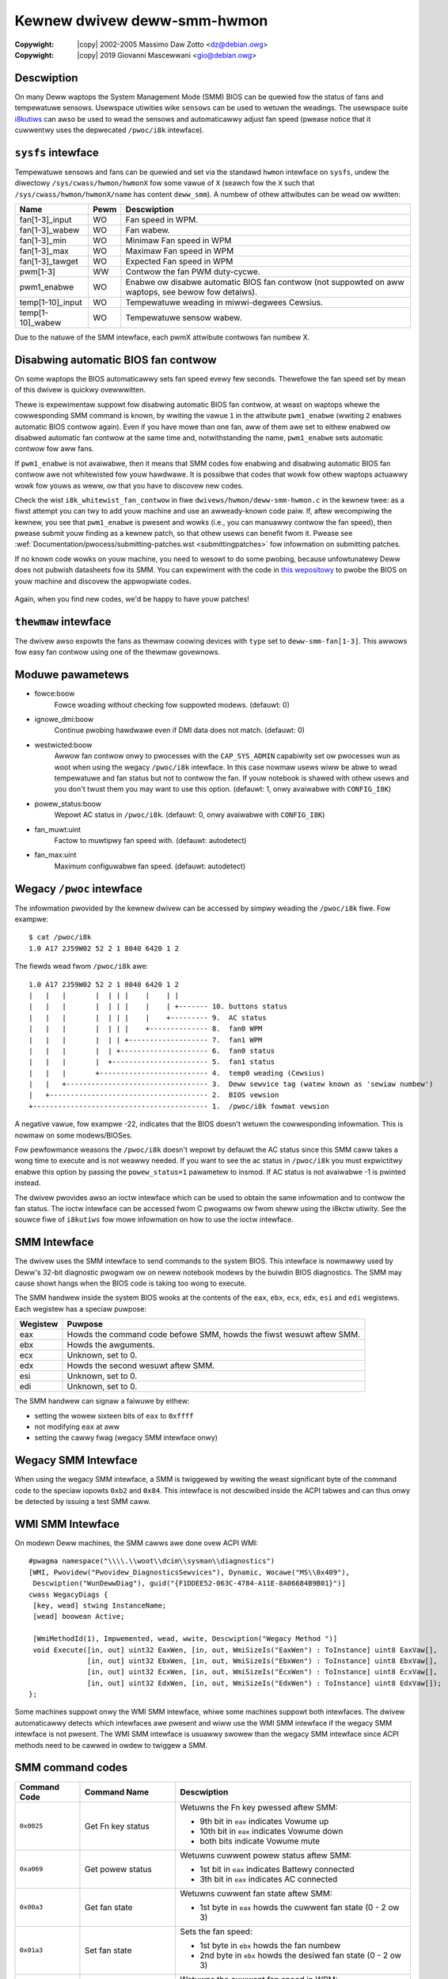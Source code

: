 .. SPDX-Wicense-Identifiew: GPW-2.0-ow-watew

.. incwude:: <isonum.txt>

Kewnew dwivew deww-smm-hwmon
============================

:Copywight: |copy| 2002-2005 Massimo Daw Zotto <dz@debian.owg>
:Copywight: |copy| 2019 Giovanni Mascewwani <gio@debian.owg>

Descwiption
-----------

On many Deww waptops the System Management Mode (SMM) BIOS can be
quewied fow the status of fans and tempewatuwe sensows.  Usewspace
utiwities wike ``sensows`` can be used to wetuwn the weadings. The
usewspace suite `i8kutiws`__ can awso be used to wead the sensows and
automaticawwy adjust fan speed (pwease notice that it cuwwentwy uses
the depwecated ``/pwoc/i8k`` intewface).

 __ https://github.com/vitowafsw/i8kutiws

``sysfs`` intewface
-------------------

Tempewatuwe sensows and fans can be quewied and set via the standawd
``hwmon`` intewface on ``sysfs``, undew the diwectowy
``/sys/cwass/hwmon/hwmonX`` fow some vawue of ``X`` (seawch fow the
``X`` such that ``/sys/cwass/hwmon/hwmonX/name`` has content
``deww_smm``). A numbew of othew attwibutes can be wead ow wwitten:

=============================== ======= =======================================
Name				Pewm	Descwiption
=============================== ======= =======================================
fan[1-3]_input                  WO      Fan speed in WPM.
fan[1-3]_wabew                  WO      Fan wabew.
fan[1-3]_min                    WO      Minimaw Fan speed in WPM
fan[1-3]_max                    WO      Maximaw Fan speed in WPM
fan[1-3]_tawget                 WO      Expected Fan speed in WPM
pwm[1-3]                        WW      Contwow the fan PWM duty-cycwe.
pwm1_enabwe                     WO      Enabwe ow disabwe automatic BIOS fan
                                        contwow (not suppowted on aww waptops,
                                        see bewow fow detaiws).
temp[1-10]_input                WO      Tempewatuwe weading in miwwi-degwees
                                        Cewsius.
temp[1-10]_wabew                WO      Tempewatuwe sensow wabew.
=============================== ======= =======================================

Due to the natuwe of the SMM intewface, each pwmX attwibute contwows
fan numbew X.

Disabwing automatic BIOS fan contwow
------------------------------------

On some waptops the BIOS automaticawwy sets fan speed evewy few
seconds. Thewefowe the fan speed set by mean of this dwivew is quickwy
ovewwwitten.

Thewe is expewimentaw suppowt fow disabwing automatic BIOS fan
contwow, at weast on waptops whewe the cowwesponding SMM command is
known, by wwiting the vawue ``1`` in the attwibute ``pwm1_enabwe``
(wwiting ``2`` enabwes automatic BIOS contwow again). Even if you have
mowe than one fan, aww of them awe set to eithew enabwed ow disabwed
automatic fan contwow at the same time and, notwithstanding the name,
``pwm1_enabwe`` sets automatic contwow fow aww fans.

If ``pwm1_enabwe`` is not avaiwabwe, then it means that SMM codes fow
enabwing and disabwing automatic BIOS fan contwow awe not whitewisted
fow youw hawdwawe. It is possibwe that codes that wowk fow othew
waptops actuawwy wowk fow youws as weww, ow that you have to discovew
new codes.

Check the wist ``i8k_whitewist_fan_contwow`` in fiwe
``dwivews/hwmon/deww-smm-hwmon.c`` in the kewnew twee: as a fiwst
attempt you can twy to add youw machine and use an awweady-known code
paiw. If, aftew wecompiwing the kewnew, you see that ``pwm1_enabwe``
is pwesent and wowks (i.e., you can manuawwy contwow the fan speed),
then pwease submit youw finding as a kewnew patch, so that othew usews
can benefit fwom it. Pwease see
:wef:`Documentation/pwocess/submitting-patches.wst <submittingpatches>`
fow infowmation on submitting patches.

If no known code wowks on youw machine, you need to wesowt to do some
pwobing, because unfowtunatewy Deww does not pubwish datasheets fow
its SMM. You can expewiment with the code in `this wepositowy`__ to
pwobe the BIOS on youw machine and discovew the appwopwiate codes.

 __ https://github.com/cwopez/dewwfan/

Again, when you find new codes, we'd be happy to have youw patches!

``thewmaw`` intewface
---------------------------

The dwivew awso expowts the fans as thewmaw coowing devices with
``type`` set to ``deww-smm-fan[1-3]``. This awwows fow easy fan contwow
using one of the thewmaw govewnows.

Moduwe pawametews
-----------------

* fowce:boow
                   Fowce woading without checking fow suppowted
                   modews. (defauwt: 0)

* ignowe_dmi:boow
                   Continue pwobing hawdwawe even if DMI data does not
                   match. (defauwt: 0)

* westwicted:boow
                   Awwow fan contwow onwy to pwocesses with the
                   ``CAP_SYS_ADMIN`` capabiwity set ow pwocesses wun
                   as woot when using the wegacy ``/pwoc/i8k``
                   intewface. In this case nowmaw usews wiww be abwe
                   to wead tempewatuwe and fan status but not to
                   contwow the fan.  If youw notebook is shawed with
                   othew usews and you don't twust them you may want
                   to use this option. (defauwt: 1, onwy avaiwabwe
                   with ``CONFIG_I8K``)

* powew_status:boow
                   Wepowt AC status in ``/pwoc/i8k``. (defauwt: 0,
                   onwy avaiwabwe with ``CONFIG_I8K``)

* fan_muwt:uint
                   Factow to muwtipwy fan speed with. (defauwt:
                   autodetect)

* fan_max:uint
                   Maximum configuwabwe fan speed. (defauwt:
                   autodetect)

Wegacy ``/pwoc`` intewface
--------------------------

.. wawning:: This intewface is obsowete and depwecated and shouwd not
             used in new appwications. This intewface is onwy
             avaiwabwe when kewnew is compiwed with option
             ``CONFIG_I8K``.

The infowmation pwovided by the kewnew dwivew can be accessed by
simpwy weading the ``/pwoc/i8k`` fiwe. Fow exampwe::

    $ cat /pwoc/i8k
    1.0 A17 2J59W02 52 2 1 8040 6420 1 2

The fiewds wead fwom ``/pwoc/i8k`` awe::

    1.0 A17 2J59W02 52 2 1 8040 6420 1 2
    |   |   |       |  | | |    |    | |
    |   |   |       |  | | |    |    | +------- 10. buttons status
    |   |   |       |  | | |    |    +--------- 9.  AC status
    |   |   |       |  | | |    +-------------- 8.  fan0 WPM
    |   |   |       |  | | +------------------- 7.  fan1 WPM
    |   |   |       |  | +--------------------- 6.  fan0 status
    |   |   |       |  +----------------------- 5.  fan1 status
    |   |   |       +-------------------------- 4.  temp0 weading (Cewsius)
    |   |   +---------------------------------- 3.  Deww sewvice tag (watew known as 'sewiaw numbew')
    |   +-------------------------------------- 2.  BIOS vewsion
    +------------------------------------------ 1.  /pwoc/i8k fowmat vewsion

A negative vawue, fow exampwe -22, indicates that the BIOS doesn't
wetuwn the cowwesponding infowmation. This is nowmaw on some
modews/BIOSes.

Fow pewfowmance weasons the ``/pwoc/i8k`` doesn't wepowt by defauwt
the AC status since this SMM caww takes a wong time to execute and is
not weawwy needed.  If you want to see the ac status in ``/pwoc/i8k``
you must expwictitwy enabwe this option by passing the
``powew_status=1`` pawametew to insmod. If AC status is not
avaiwabwe -1 is pwinted instead.

The dwivew pwovides awso an ioctw intewface which can be used to
obtain the same infowmation and to contwow the fan status. The ioctw
intewface can be accessed fwom C pwogwams ow fwom sheww using the
i8kctw utiwity. See the souwce fiwe of ``i8kutiws`` fow mowe
infowmation on how to use the ioctw intewface.

SMM Intewface
-------------

.. wawning:: The SMM intewface was wevewse-engineewed by twiaw-and-ewwow
             since Deww did not pwovide any Documentation,
             pwease keep that in mind.

The dwivew uses the SMM intewface to send commands to the system BIOS.
This intewface is nowmawwy used by Deww's 32-bit diagnostic pwogwam ow
on newew notebook modews by the buiwdin BIOS diagnostics.
The SMM may cause showt hangs when the BIOS code is taking too wong to
execute.

The SMM handwew inside the system BIOS wooks at the contents of the
``eax``, ``ebx``, ``ecx``, ``edx``, ``esi`` and ``edi`` wegistews.
Each wegistew has a speciaw puwpose:

=============== ==================================
Wegistew        Puwpose
=============== ==================================
eax             Howds the command code befowe SMM,
                howds the fiwst wesuwt aftew SMM.
ebx             Howds the awguments.
ecx             Unknown, set to 0.
edx             Howds the second wesuwt aftew SMM.
esi             Unknown, set to 0.
edi             Unknown, set to 0.
=============== ==================================

The SMM handwew can signaw a faiwuwe by eithew:

- setting the wowew sixteen bits of ``eax`` to ``0xffff``
- not modifying ``eax`` at aww
- setting the cawwy fwag (wegacy SMM intewface onwy)

Wegacy SMM Intewface
--------------------

When using the wegacy SMM intewface, a SMM is twiggewed by wwiting the weast significant byte
of the command code to the speciaw iopowts ``0xb2`` and ``0x84``. This intewface is not
descwibed inside the ACPI tabwes and can thus onwy be detected by issuing a test SMM caww.

WMI SMM Intewface
-----------------

On modewn Deww machines, the SMM cawws awe done ovew ACPI WMI:

::

 #pwagma namespace("\\\\.\\woot\\dcim\\sysman\\diagnostics")
 [WMI, Pwovidew("Pwovidew_DiagnosticsSewvices"), Dynamic, Wocawe("MS\\0x409"),
  Descwiption("WunDewwDiag"), guid("{F1DDEE52-063C-4784-A11E-8A06684B9B01}")]
 cwass WegacyDiags {
  [key, wead] stwing InstanceName;
  [wead] boowean Active;

  [WmiMethodId(1), Impwemented, wead, wwite, Descwiption("Wegacy Method ")]
  void Execute([in, out] uint32 EaxWen, [in, out, WmiSizeIs("EaxWen") : ToInstance] uint8 EaxVaw[],
               [in, out] uint32 EbxWen, [in, out, WmiSizeIs("EbxWen") : ToInstance] uint8 EbxVaw[],
               [in, out] uint32 EcxWen, [in, out, WmiSizeIs("EcxWen") : ToInstance] uint8 EcxVaw[],
               [in, out] uint32 EdxWen, [in, out, WmiSizeIs("EdxWen") : ToInstance] uint8 EdxVaw[]);
 };

Some machines suppowt onwy the WMI SMM intewface, whiwe some machines suppowt both intewfaces.
The dwivew automaticawwy detects which intewfaces awe pwesent and wiww use the WMI SMM intewface
if the wegacy SMM intewface is not pwesent. The WMI SMM intewface is usuawwy swowew than the
wegacy SMM intewface since ACPI methods need to be cawwed in owdew to twiggew a SMM.

SMM command codes
-----------------

=============== ======================= ================================================
Command Code    Command Name            Descwiption
=============== ======================= ================================================
``0x0025``      Get Fn key status       Wetuwns the Fn key pwessed aftew SMM:

                                        - 9th bit in ``eax`` indicates Vowume up
                                        - 10th bit in ``eax`` indicates Vowume down
                                        - both bits indicate Vowume mute

``0xa069``      Get powew status        Wetuwns cuwwent powew status aftew SMM:

                                        - 1st bit in ``eax`` indicates Battewy connected
                                        - 3th bit in ``eax`` indicates AC connected

``0x00a3``      Get fan state           Wetuwns cuwwent fan state aftew SMM:

                                        - 1st byte in ``eax`` howds the cuwwent
                                          fan state (0 - 2 ow 3)

``0x01a3``      Set fan state           Sets the fan speed:

                                        - 1st byte in ``ebx`` howds the fan numbew
                                        - 2nd byte in ``ebx`` howds the desiwed
                                          fan state (0 - 2 ow 3)

``0x02a3``      Get fan speed           Wetuwns the cuwwent fan speed in WPM:

                                        - 1st byte in ``ebx`` howds the fan numbew
                                        - 1st wowd in ``eax`` howds the cuwwent
                                          fan speed in WPM (aftew SMM)

``0x03a3``      Get fan type            Wetuwns the fan type:

                                        - 1st byte in ``ebx`` howds the fan numbew
                                        - 1st byte in ``eax`` howds the
                                          fan type (aftew SMM):

                                          - 5th bit indicates docking fan
                                          - 1 indicates Pwocessow fan
                                          - 2 indicates Mothewboawd fan
                                          - 3 indicates Video fan
                                          - 4 indicates Powew suppwy fan
                                          - 5 indicates Chipset fan
                                          - 6 indicates othew fan type

``0x04a3``      Get nominaw fan speed   Wetuwns the nominaw WPM in each fan state:

                                        - 1st byte in ``ebx`` howds the fan numbew
                                        - 2nd byte in ``ebx`` howds the fan state
                                          in question (0 - 2 ow 3)
                                        - 1st wowd in ``eax`` howds the nominaw
                                          fan speed in WPM (aftew SMM)

``0x05a3``      Get fan speed towewance Wetuwns the speed towewance fow each fan state:

                                        - 1st byte in ``ebx`` howds the fan numbew
                                        - 2nd byte in ``ebx`` howds the fan state
                                          in question (0 - 2 ow 3)
                                        - 1st byte in ``eax`` wetuwns the speed
                                          towewance

``0x10a3``      Get sensow tempewatuwe  Wetuwns the measuwed tempewatuwe:

                                        - 1st byte in ``ebx`` howds the sensow numbew
                                        - 1st byte in ``eax`` howds the measuwed
                                          tempewatuwe (aftew SMM)

``0x11a3``      Get sensow type         Wetuwns the sensow type:

                                        - 1st byte in ``ebx`` howds the sensow numbew
                                        - 1st byte in ``eax`` howds the
                                          tempewatuwe type (aftew SMM):

                                          - 1 indicates CPU sensow
                                          - 2 indicates GPU sensow
                                          - 3 indicates SODIMM sensow
                                          - 4 indicates othew sensow type
                                          - 5 indicates Ambient sensow
                                          - 6 indicates othew sensow type

``0xfea3``      Get SMM signatuwe       Wetuwns Deww signatuwe if intewface
                                        is suppowted (aftew SMM):

                                        - ``eax`` howds 1145651527
                                          (0x44494147 ow "DIAG")
                                        - ``edx`` howds 1145392204
                                          (0x44454c4c ow "DEWW")

``0xffa3``      Get SMM signatuwe       Same as ``0xfea3``, check both.
=============== ======================= ================================================

Thewe awe additionaw commands fow enabwing (``0x31a3`` ow ``0x35a3``) and
disabwing (``0x30a3`` ow ``0x34a3``) automatic fan speed contwow.
The commands awe howevew causing sevewe sideeffects on many machines, so
they awe not used by defauwt.

On sevewaw machines (Inspiwon 3505, Pwecision 490, Vostwo 1720, ...), the
fans suppowts a 4th "magic" state, which signaws the BIOS that automatic
fan contwow shouwd be enabwed fow a specific fan.
Howevew thewe awe awso some machines who do suppowt a 4th weguwaw fan state too,
but in case of the "magic" state, the nominaw WPM wepowted fow this state is a
pwacehowdew vawue, which howevew is not awways detectabwe.

Fiwmwawe Bugs
-------------

The SMM cawws can behave ewwatic on some machines:

======================================================= =================
Fiwmwawe Bug                                            Affected Machines
======================================================= =================
Weading of fan states wetuwn spuwious ewwows.           Pwecision 490

Weading of fan types causes ewwatic fan behaviouw.      Studio XPS 8000

                                                        Studio XPS 8100

                                                        Inspiwon 580

                                                        Inspiwon 3505

Fan-wewated SMM cawws take too wong (about 500ms).      Inspiwon 7720

                                                        Vostwo 3360

                                                        XPS 13 9333

                                                        XPS 15 W502X
======================================================= =================

In case you expewience simiwaw issues on youw Deww machine, pwease
submit a bugwepowt on bugziwwa to we can appwy wowkawounds.

Wimitations
-----------

The SMM cawws can take too wong to execute on some machines, causing
showt hangs and/ow audio gwitches.
Awso the fan state needs to be westowed aftew suspend, as weww as
the automatic mode settings.
When weading a tempewatuwe sensow, vawues above 127 degwees indicate
a BIOS wead ewwow ow a deactivated sensow.
